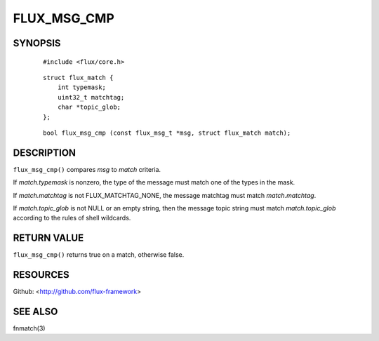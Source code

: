============
FLUX_MSG_CMP
============


SYNOPSIS
========

   ::

      #include <flux/core.h>

..

   ::

      struct flux_match {
          int typemask;
          uint32_t matchtag;
          char *topic_glob;
      };

   ::

      bool flux_msg_cmp (const flux_msg_t *msg, struct flux_match match);

DESCRIPTION
===========

``flux_msg_cmp()`` compares *msg* to *match* criteria.

If *match.typemask* is nonzero, the type of the message must match one of the types in the mask.

If *match.matchtag* is not FLUX_MATCHTAG_NONE, the message matchtag must match *match.matchtag*.

If *match.topic_glob* is not NULL or an empty string, then the message topic string must match *match.topic_glob* according to the rules of shell wildcards.

RETURN VALUE
============

``flux_msg_cmp()`` returns true on a match, otherwise false.

RESOURCES
=========

Github: <http://github.com/flux-framework>

SEE ALSO
========

fnmatch(3)
